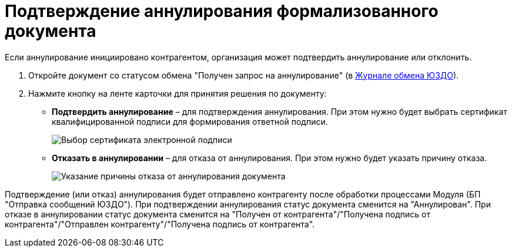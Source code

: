 = Подтверждение аннулирования формализованного документа

Если аннулирование инициировано контрагентом, организация может подтвердить аннулирование или отклонить.

. Откройте документ со статусом обмена "Получен запрос на аннулирование" (в xref:ExchangeJournal.adoc[Журнале обмена ЮЗДО]).
. Нажмите кнопку на ленте карточки для принятия решения по документу:
* *Подтвердить аннулирование* – для подтверждения аннулирования. При этом нужно будет выбрать сертификат квалифицированной подписи для формирования ответной подписи.
+
image::selectCertificate.png[Выбор сертификата электронной подписи]
* *Отказать в аннулировании* – для отказа от аннулирования. При этом нужно будет указать причину отказа.
+
image::refusalOfCancellation.png[Указание причины отказа от аннулирования документа]

Подтверждение (или отказ) аннулирования будет отправлено контрагенту после обработки процессами Модуля (БП "Отправка сообщений ЮЗДО"). При подтверждении аннулирования статус документа сменится на "Аннулирован". При отказе в аннулировании статус документа сменится на "Получен от контрагента"/"Получена подпись от контрагента"/"Отправлен контрагенту"/"Получена подпись от контрагента".
